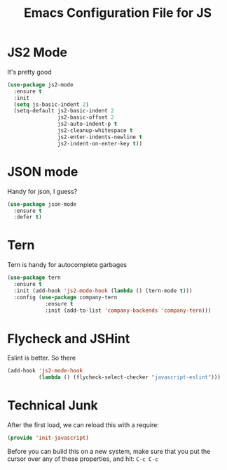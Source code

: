 #+TITLE:  Emacs Configuration File for JS
#+AUTHOR: Michael Westbom
#+EMAIL: michael@westbom.co

* JS2 Mode

  It's pretty good

  #+BEGIN_SRC emacs-lisp
    (use-package js2-mode
      :ensure t
      :init
      (setq js-basic-indent 2)
      (setq-default js2-basic-indent 2
                    js2-basic-offset 2
                    js2-auto-indent-p t
                    js2-cleanup-whitespace t
                    js2-enter-indents-newline t
                    js2-indent-on-enter-key t))
  #+END_SRC

* JSON mode

  Handy for json, I guess?

  #+BEGIN_SRC emacs-lisp
    (use-package json-mode
      :ensure t
      :defer t)
  #+END_SRC

* Tern

  Tern is handy for autocomplete garbages

  #+BEGIN_SRC emacs-lisp
    (use-package tern
      :ensure t
      :init (add-hook 'js2-mode-hook (lambda () (tern-mode t)))
      :config (use-package company-tern
                :ensure t
                :init (add-to-list 'company-backends 'company-tern)))
  #+END_SRC

* Flycheck and JSHint

  Eslint is better.  So there

  #+BEGIN_SRC emacs-lisp
    (add-hook 'js2-mode-hook
              (lambda () (flycheck-select-checker "javascript-eslint")))
  #+END_SRC

* Technical Junk

  After the first load, we can reload this with a require:

  #+BEGIN_SRC emacs-lisp
    (provide 'init-javascript)
  #+END_SRC

  Before you can build this on a new system, make sure that you put
  the cursor over any of these properties, and hit: =C-c C-c=

#+DESCRIPTION: A literate programming version of my Emacs Initialization script, loaded by the .emacs file.
#+PROPERTY:    header-args :results silent
#+PROPERTY:    header-args:sh  :tangle no
#+PROPERTY:    header-args:emacs-lisp :tangle ~/.emacs.d/elisp/init-javascript.el
#+PROPERTY:    header-args :eval no-export
#+PROPERTY:    header-args :comments org
#+OPTIONS:     num:nil toc:nil todo:nil tasks:nil tags:nil
#+OPTIONS:     skip:nil author:nil email:nil creator:nil timestamp:nil
#+INFOJS_OPT:  view:nil toc:nil ltoc:t mouse:underline buttons:0 path:http://orgmode.org/org-info.js
